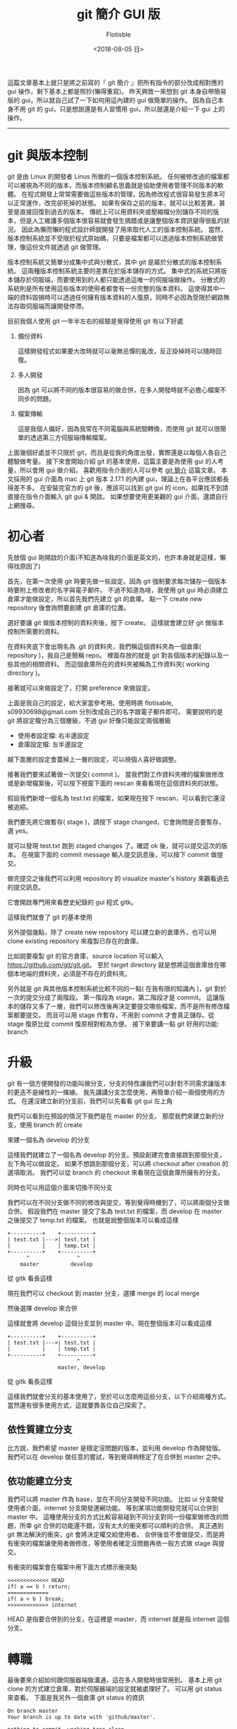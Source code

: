 #+TITLE: git 簡介 GUI 版
#+AUTHOR: Flotisble
#+DATE: <2018-08-05 日>
#+OPTIONS: toc:nil creator:t num:nil
#+ODT_STYLES_FILE: "../articles.ott"

這篇文章基本上就只是將之前寫的『 git 簡介 』把所有指令的部分改成相對應的 gui 操作，剩下基本上都是照抄(懶得重寫)。
昨天興致一來想到 git 本身自帶簡易版的 gui，所以就自己試了一下如何用這內建的 gui 做簡單的操作。
因為自己本身不用 git 的 gui，只是想說還是有人習慣用 gui，所以就還是介紹一下 gui 上的操作。

-----

* git 與版本控制

  git 是由 Linux 的開發者 Linus 所做的一個版本控制系統。
  任何被修改過的檔案都可以被視為不同的版本，而版本控制顧名思義就是協助使用者管理不同版本的軟體。
  在程式開發上常常需要做這些版本的管理，因為修改程式很容易發生原本可以正常運作，改完卻死掉的狀態。
  如果有保存之前的版本，就可以比較差異，甚至是直接回復到過去的版本。
  傳統上可以用資料夾或壓縮檔分別儲存不同的版本，但是人工維護多個版本很容易就會發生搞錯或是讓整個版本資訊變得很亂的狀況。
  因此為懶而懶的程式設計師就開發了用來取代人工的版本控制系統。
  當然，版本控制系統並不受限於程式原始碼，只要是檔案都可以透過版本控制系統做管理，像這份文件就透過 git 做管理。

  版本控制系統又簡單分成集中式與分散式，其中 git 是屬於分散式的版本控制系統。
  這兩種版本控制系統主要的差異在於版本儲存的方式。
  集中式的系統只將版本儲存於伺服端，而要使用到的人都只能透過這唯一的伺服端做操作。
  分散式的系統則是所有使用這些版本的使用者都會有一份完整的版本資料。
  這使得其中一端的資料毀損時可以透過任何擁有版本資料的人復原，同時不必因為受限於網路無法存取伺服端而讓開發停滯。

  目前我個人使用 git 一年半左右的經驗是覺得使用 git 有以下好處

  1. 備份資料

     這樣開發程式如果要大改時就可以毫無忌憚的亂改，反正掛掉時可以隨時回復。

  2. 多人開發

     因為 git 可以將不同的版本很容易的做合併，在多人開發時就不必擔心檔案不同步的問題。

  3. 檔案傳輸

     這是我個人偏好，因為我常在不同電腦與系統間轉換，而使用 git 就可以很簡單的透過第三方伺服端傳輸檔案。

  上面幾個好處並不只限於 git，而且是從我的角度出發，實際還是以每個人各自己體驗做考量。
  接下來會開始介紹 git 的基本使用，這篇主要是為使用 gui 的人考量，所以會用 gui 做介紹。
  喜歡用指令介面的人可以參考 [[https://flotisable.github.io/Articles/Others/gitBrief.html][git 簡介]] 這篇文章。
  本文採用的 gui 介面為 mac 上 git 版本 2.17.1 的內建 gui，理論上在各平台應該都長得差不多。
  在安裝完官方的 git 後，應該可以找到 git gui 的 icon，如果找不到請直接在指令介面輸入 git gui & 開啟。
  如果想要使用更美觀的 gui 介面，還請自行上網搜尋。

* 初心者

  先放個 gui 剛開啟的介面(不知道為啥我的介面是英文的，也許本身就是這樣，懶得找原因了)
  
  #+ATTR_HTML: :width 60%
  [[./images/gitGui.png]]

  首先，在第一次使用 git 時要先做一些設定。因為 git 強制要求每次儲存一個版本時要附上修改者的名字與電子郵件。
  不過不知道為啥，我使用 git gui 時必須建立倉庫才能做設定，所以首先我們先建立 git 的倉庫。
  點一下 create new repository 後會詢問要創建 git 倉庫的位置。

  #+ATTR_HTML: :width 60%
  [[./images/gitCreateRepo.png]]
  
  選好要讓 git 做版本控制的資料夾後，按下 create。
  這樣就會建立好 git 做版本控制所需要的資料。
  
  #+ATTR_HTML: :width 60%
  [[./images/gitEmptyRepo.png]]

  在資料夾底下會出現名為 .git 的資料夾，我們稱這個資料夾為一個倉庫( repository )，我自己是簡稱 repo。
  裡面存放的就是 git 對各個版本的紀錄以及一些其他的相關資料。
  而這個倉庫所在的資料夾被稱為工作資料夾( working directory )。

  接著就可以來做設定了，打開 preference 來做設定。

  #+ATTR_HTML: :width 60%
  [[./images/gitSettings.png]]

  上面是我自己的設定，給大家當參考用。使用時將 flotisable, s09930698@gmail.com 分別改成自己的名字跟電子郵件即可。
  需要說明的是 git 將設定檔分為三個層級，不過 gui 好像只能設定兩個層級

  - 使用者設定檔: 右半邊設定
  - 倉庫設定檔:   左半邊設定


  越下面層的設定會蓋掉上一層的設定，可以視個人喜好做調整。

  
  接著我們要來試著做一次提交( commit )。
  當我們對工作資料夾裡的檔案做修改或是新增檔案後，可以按下視窗下面的 rescan 來看看現在這個資料夾的狀態。
  
  #+ATTR_HTML: :width 60%
  [[./images/gitRescan.png]]

  假設我們新增一個名為 test.txt 的檔案，如果現在按下 rescan，可以看到它還沒被追綜。
  
  #+ATTR_HTML: :width 60%
  [[./images/gitUntracked.png]]

  我們要先將它做暫存( stage )，請按下 stage changed，它會詢問是否要暫存，選 yes。

  #+ATTR_HTML: :width 60%
  [[./images/gitStageConfirm.png]]

  就可以發現 test.txt 跑到 staged changes 了。確認 ok 後，就可以提交這次的版本。
  在視窗下面的 commit message 輸入提交訊息後，可以按下 commit 做提交。

  #+ATTR_HTML: :width 60%
  [[./images/gitCommitMessage.png]]

  做完提交之後我們可以利用 repository 的 visualize master's history 來觀看過去的提交訊息。

  #+ATTR_HTML: :width 60%
  [[./images/gitMenuHistory.png]]

  它會開啟專門用來看歷史紀錄的 gui 程式 gitk。

  #+ATTR_HTML: :width 60%
  [[./images/gitLog.png]]

  這樣我們就會了 git 的基本使用
    
  另外提個幾點，除了 create new repository 可以建立新的倉庫外，也可以用 clone existing repository 來複製已存在的倉庫。
  
  #+ATTR_HTML: :width 60%
  [[./images/gitGui.png]]
  #+ATTR_HTML: :width 60%
  [[./images/gitClone.png]]

  比如說要複製 git 的官方倉庫，source location 可以輸入 https://github.com/git/git.git。
  至於 target directory 就是想將這個倉庫放在哪個本地端的資料夾，必須是不存在的資料夾。
   
  另外就是 git 與其他版本控制系統比較不同的一點( 在我有限的知識內 )，git 對於一次的提交分成了兩階段。
  第一階段為 stage，第二階段才是 commit。
  這讓版本的儲存又多了一層，我們可以修改後再決定要提交哪些檔案，而不是所有修改檔案都要提交。
  而且可以用 stage 作暫存，不用到 commit 才會真正儲存。從 stage 復原比從 commit 復原相對較為方便。
  接下來要講一點 git 好用的功能: branch

* 升級

  git 有一個方便開發的功能叫做分支，分支的特性讓我們可以針對不同需求讓版本的更迭不是線性的一條線。
  我先講講分支怎麼使用，再簡單介紹一兩個使用的方式。
  在還沒建立新的分支前，我們可以先看看 git gui 左上角

  #+ATTR_HTML: :width 60%
  [[./images/gitCurrentBranch.png]]

  我們可以看到在預設的情況下我們是在 master 的分支。
  那麼我們來建立新的分支，使用 branch 的 create

  #+ATTR_HTML: :width 60%
  [[./images/gitCreateBranch.png]]

  來建一個名為 develop 的分支

  #+ATTR_HTML: :width 60%
  [[./images/gitCreateDevelop.png]]

  這樣我們就建立了一個名為 develop 的分支。預設創建完會直接跳到那個分支，左下角可以做設定。
  如果不想跳到那個分支，可以將 checkout after creation 的選項取消。
  我們可以從 branch 的 checkout 來看現在這個倉庫所擁有的分支。
  
  #+ATTR_HTML: :width 60%
  [[./images/gitMenuCheckout.png]]
  
  #+ATTR_HTML: :width 60%
  [[./images/gitBranch.png]]

  同時也可以用這個介面來切換不同分支

  我們可以在不同分支做不同的修改與提交，等到覺得時機到了，可以將兩個分支做合併。
  假設我們在 master 提交了名為 test.txt 的檔案，而 develop 在 master 之後提交了 temp.txt 的檔案。
  也就是說整個版本可以看成這樣

  #+BEGIN_EXAMPLE
  +----------+    +----------+
  | test.txt |--->| test.txt |
  |          |    | temp.txt |
  +----------+    +----------+
        ^               ^
      master          develop
  #+END_EXAMPLE

  從 gitk 看長這樣

  #+ATTR_HTML: :width 60%
  [[./images/gitVersionTree.png]]

  現在我們可以 checkout 到 master 分支，選擇 merge 的 local merge

  #+ATTR_HTML: :width 60%
  [[./images/gitMenuMerge.png]]

  然後選擇 develop 來合併

  #+ATTR_HTML: :width 60%
  [[./images/gitMerge.png]]
  
  #+ATTR_HTML: :width 60%
  [[./images/gitMergeResult.png]]

  這樣就會將 develop 這個分支並到 master 中。現在整個版本可以看成這樣

  #+BEGIN_EXAMPLE
  +----------+    +----------+
  | test.txt |--->| test.txt |
  |          |    | temp.txt |
  +----------+    +----------+
                        ^
                  master, develop
  #+END_EXAMPLE

  從 gitk 看長這樣

  #+ATTR_HTML: :width 60%
  [[./images/gitVersionTreeMerged.png]]

  這樣我們就會分支的基本使用了，至於可以怎麼用這些分支，以下介紹兩種方式。
  當然還有很多使用方式，這就要靠各位自己探索了。

** 依性質建立分支

   比方說，我們希望 master 是穩定沒問題的版本，並利用 develop 作為開發版。
   我們可以在 develop 做任意的嘗試，等到覺得夠穩定了在合併到 master 之中。

** 依功能建立分支

   我們可以將 master 作為 base，並在不同分支開發不同功能。
   比如 ui 分支開發使用者介面，internet 分支開發連網功能。
   等到某項功能開發完就可以合併到 master 中。
   這種使用分支的方式比較容易碰到不同分支對同一份檔案做修改的問題，所幸 git 合併的功能還不錯，沒有太大的衝突都可以順利的合併。
   真正遇到 git 無法解決的衝突，git 會將決定權交給使用者。
   合併後並不會做提交，而是將有衝突的檔案讓使用者做修改，等使用者確定沒問題再依一般方式做 stage 與提交。

   有衝突的檔案會在檔案中用下面方式標示衝突點

   #+BEGIN_EXAMPLE
   <<<<<<<<<<<<< HEAD
   if( a == b ) return;
   =============
   if( a < b ) break;
   >>>>>>>>>>>>> internet
   #+END_EXAMPLE

   HEAD 是指要合併到的分支，在這裡是 master，而 internet 就是指 internet 這個分支。

* 轉職

  最後要來介紹如何跟伺服器端做溝通，這在多人開發時很常用到。
  基本上用 git clone 的方式建立倉庫，對於伺服器端的設定就被處理好了。
  可以用 git status 來查看。
  下面是我另外一個倉庫 git status 的資訊
  
  #+BEGIN_EXAMPLE
  On branch master
  Your branch is up to date with 'github/master'.

  nothing to commit, working tree clean
  #+END_EXAMPLE

  可以從第二行看到這個分支連接到了 github/master 的伺服器端分支。
  如果類似這種訊息，就可以確定伺服器端的設定 ok 了。
  這時候就可以用 git pull 來將伺服器端分支合併到本地端分支，而 git push 則能將本地端分支合併到伺服器端分支。
  要注意的是，如果伺服器端分支的版本跟本地端分支有衝突時，必須先 git pull 拉下來解決衝突後才可以 git push 給伺服器端。
  如果只想要同步一下伺服器端資料而不想合併到本地端的分支的話，可以用 git fetch。
  git pull 基本上等於 git fetch + git merge。
  
  再來講講如果沒有設定好連結的伺服器端要如何處理。
  最簡單是每次 git push 跟 git pull 都指定伺服器端網址與分支，像是

  #+BEGIN_EXAMPLE
  git pull https://github.com/git/git.git master
  #+END_EXAMPLE

  可是每次這樣太累了，我們可以用 git remote 紀錄伺服器端的位置

  #+BEGIN_EXAMPLE
  git remote add github https://github.com/git/git.git
  #+END_EXAMPLE
  
  上面指令會用 github 紀錄 https://github.com/git/git.git 的位置，所以用

  #+BEGIN_EXAMPLE
  git pull github master
  #+END_EXAMPLE

  來取代剛剛的 pull 指令。至於要直接讓本地端分支連結到伺服器端分支，要使用

  #+BEGIN_EXAMPLE
  git branch --set-upstream-to=github master
  #+END_EXAMPLE

  來將現在的分支連結到 github 的 master 分支。這樣之後的 git pull 跟 git push 對象預設就會是 github 的 master 分支。
  另外就是，用 git remote -v 可以看到遠端伺服器的設定。
  而 git branch -vv 可以看到每個本地分支的詳細設定( 包括連結到的遠端分支 )
  簡單整理用到的指令

  - git pull 從伺服端拉取資料並合併
  - git fetch 從伺服端拉取資料
  - git push 將資料推到伺服端
  - git remote 管理遠端設定

* 結語

  以上就是我對 git 的簡單介紹，希望看這篇文章的人能對 git 有個簡單的認識與學會基本的使用。
  我會將這篇文章轉成 pdf 放在 [[https://github.com/flotisable/Articles][github]] 供想看的人離線觀看。
  如果想看更詳細的介紹，git 官網有別人寫的[[https://git-scm.com/book/zh-tw/v1][免費電子書]]，而且有中文版本。
  我基本上也是看那本書學的。
  那麼感謝各位讀到這裡的人。
  
-----

之前在學弟提到還有跟實驗室同學介紹時就有在思考要怎麼寫這篇了。
結果拖了一兩個星期才生出來。
還有 vim 的介紹要寫呢。
但現在有點多事，而且又動力不足，只能慢慢找時間做了

-----
